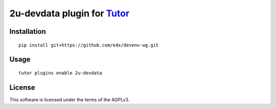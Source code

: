 2u-devdata plugin for `Tutor <https://docs.tutor.overhang.io>`__
===================================================================================

Installation
------------

::

    pip install git+https://github.com/edx/devenv-wg.git

Usage
-----

::

    tutor plugins enable 2u-devdata


License
-------

This software is licensed under the terms of the AGPLv3.